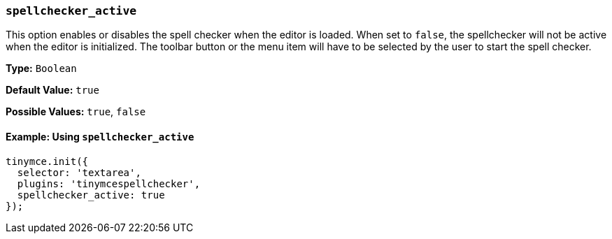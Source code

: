 [[spellchecker_active]]
=== `spellchecker_active`

This option enables or disables the spell checker when the editor is loaded. When set to `false`, the spellchecker will not be active when the editor is initialized. The toolbar button or the menu item will have to be selected by the user to start the spell checker.

*Type:* `Boolean`

*Default Value:* `true`

*Possible Values:* `true`, `false`

==== Example: Using `spellchecker_active`

[source, js]
----
tinymce.init({
  selector: 'textarea',
  plugins: 'tinymcespellchecker',
  spellchecker_active: true
});
----
